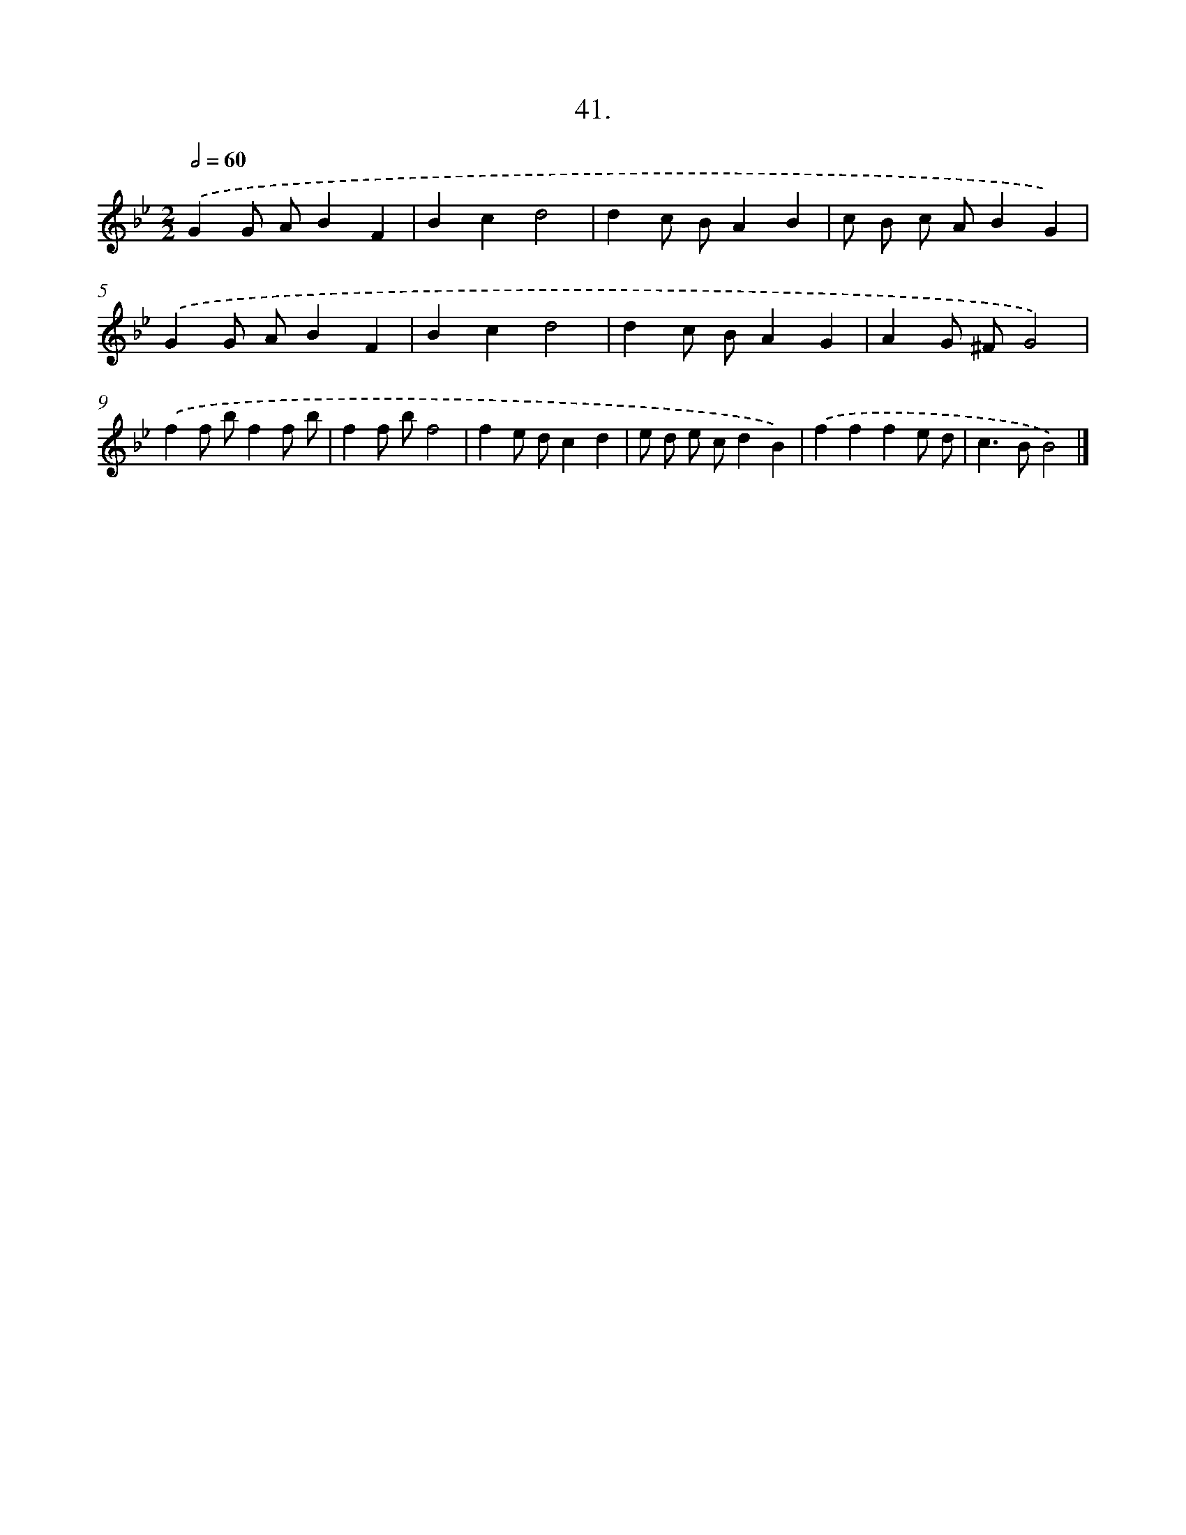X: 13756
T: 41.
%%abc-version 2.0
%%abcx-abcm2ps-target-version 5.9.1 (29 Sep 2008)
%%abc-creator hum2abc beta
%%abcx-conversion-date 2018/11/01 14:37:37
%%humdrum-veritas 3893337418
%%humdrum-veritas-data 2377877033
%%continueall 1
%%barnumbers 0
L: 1/4
M: 2/2
Q: 1/2=60
K: Bb clef=treble
.('GG/ A/BF |
Bcd2 |
dc/ B/AB |
c/ B/ c/ A/BG) |
.('GG/ A/BF |
Bcd2 |
dc/ B/AG |
AG/ ^F/G2) |
.('ff/ b/ff/ b/ |
ff/ b/f2 |
fe/ d/cd |
e/ d/ e/ c/dB) |
.('fffe/ d/ |
c>BB2) |]
